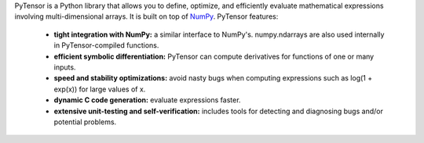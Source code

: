 PyTensor is a Python library that allows you to define, optimize, and efficiently evaluate mathematical expressions involving multi-dimensional arrays. It is built on top of NumPy_. PyTensor features:

 * **tight integration with NumPy:** a similar interface to NumPy's. numpy.ndarrays are also used internally in PyTensor-compiled functions.
 * **efficient symbolic differentiation:** PyTensor can compute derivatives for functions of one or many inputs.
 * **speed and stability optimizations:** avoid nasty bugs when computing expressions such as log(1 + exp(x)) for large values of x.
 * **dynamic C code generation:** evaluate expressions faster.
 * **extensive unit-testing and self-verification:** includes tools for detecting and diagnosing bugs and/or potential problems.

.. _NumPy: http://numpy.scipy.org/

